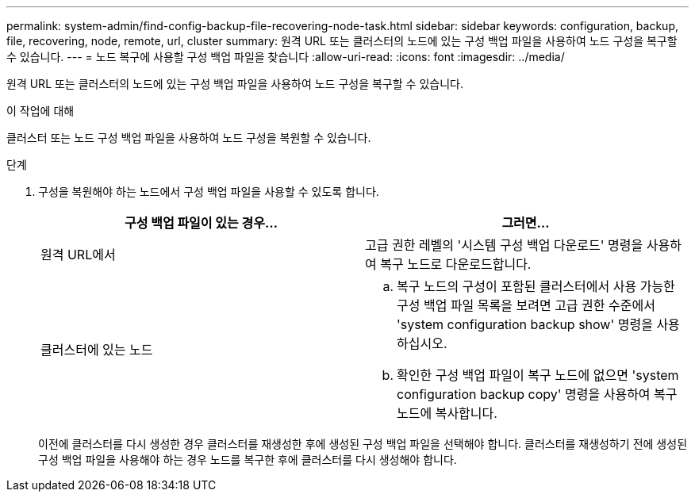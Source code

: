 ---
permalink: system-admin/find-config-backup-file-recovering-node-task.html 
sidebar: sidebar 
keywords: configuration, backup, file, recovering, node, remote, url, cluster 
summary: 원격 URL 또는 클러스터의 노드에 있는 구성 백업 파일을 사용하여 노드 구성을 복구할 수 있습니다. 
---
= 노드 복구에 사용할 구성 백업 파일을 찾습니다
:allow-uri-read: 
:icons: font
:imagesdir: ../media/


[role="lead"]
원격 URL 또는 클러스터의 노드에 있는 구성 백업 파일을 사용하여 노드 구성을 복구할 수 있습니다.

.이 작업에 대해
클러스터 또는 노드 구성 백업 파일을 사용하여 노드 구성을 복원할 수 있습니다.

.단계
. 구성을 복원해야 하는 노드에서 구성 백업 파일을 사용할 수 있도록 합니다.
+
|===
| 구성 백업 파일이 있는 경우... | 그러면... 


 a| 
원격 URL에서
 a| 
고급 권한 레벨의 '시스템 구성 백업 다운로드' 명령을 사용하여 복구 노드로 다운로드합니다.



 a| 
클러스터에 있는 노드
 a| 
.. 복구 노드의 구성이 포함된 클러스터에서 사용 가능한 구성 백업 파일 목록을 보려면 고급 권한 수준에서 'system configuration backup show' 명령을 사용하십시오.
.. 확인한 구성 백업 파일이 복구 노드에 없으면 'system configuration backup copy' 명령을 사용하여 복구 노드에 복사합니다.


|===
+
이전에 클러스터를 다시 생성한 경우 클러스터를 재생성한 후에 생성된 구성 백업 파일을 선택해야 합니다. 클러스터를 재생성하기 전에 생성된 구성 백업 파일을 사용해야 하는 경우 노드를 복구한 후에 클러스터를 다시 생성해야 합니다.


